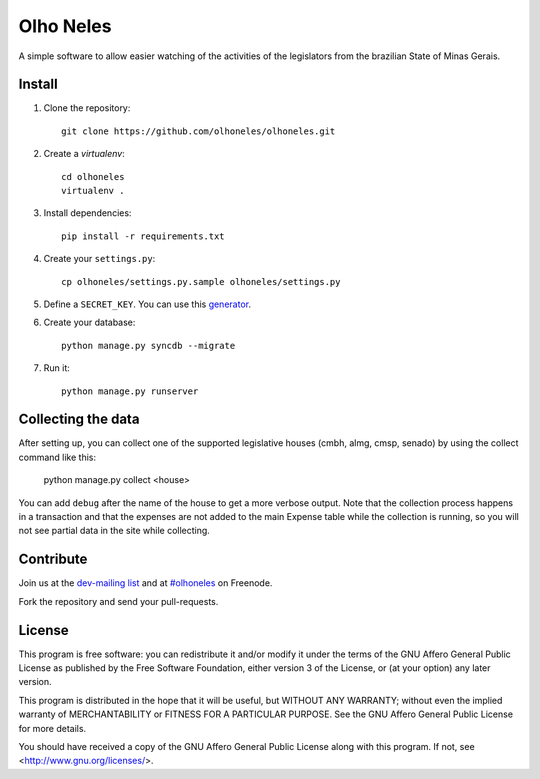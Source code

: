 Olho Neles
==========

A simple software to allow easier watching of the activities of the legislators
from the brazilian State of Minas Gerais.


Install
-------

#. Clone the repository::

        git clone https://github.com/olhoneles/olhoneles.git

#. Create a *virtualenv*::

        cd olhoneles
        virtualenv .

#. Install dependencies::

    pip install -r requirements.txt

#. Create your ``settings.py``::

    cp olhoneles/settings.py.sample olhoneles/settings.py

#. Define a ``SECRET_KEY``. You can use this `generator <http://www.miniwebtool.com/django-secret-key-generator/>`_.

#. Create your database::

    python manage.py syncdb --migrate

#. Run it::

    python manage.py runserver


Collecting the data
-------------------

After setting up, you can collect one of the supported legislative houses
(cmbh, almg, cmsp, senado) by using the collect command like this:

    python manage.py collect <house>

You can add ``debug`` after the name of the house to get a more verbose
output. Note that the collection process happens in a transaction and that
the expenses are not added to the main Expense table while the collection
is running, so you will not see partial data in the site while collecting.


Contribute
----------

Join us at the `dev-mailing list <http://listas.olhoneles.org/cgi-bin/mailman/listinfo/montanha-dev>`_ and at
`#olhoneles <irc://irc.freenode.net:6667/olhoneles>`_ on Freenode.

Fork the repository and send your pull-requests.


License
-------

This program is free software: you can redistribute it and/or modify
it under the terms of the GNU Affero General Public License as published by
the Free Software Foundation, either version 3 of the License, or
(at your option) any later version.

This program is distributed in the hope that it will be useful,
but WITHOUT ANY WARRANTY; without even the implied warranty of
MERCHANTABILITY or FITNESS FOR A PARTICULAR PURPOSE.  See the
GNU Affero General Public License for more details.

You should have received a copy of the GNU Affero General Public License
along with this program.  If not, see <http://www.gnu.org/licenses/>.

